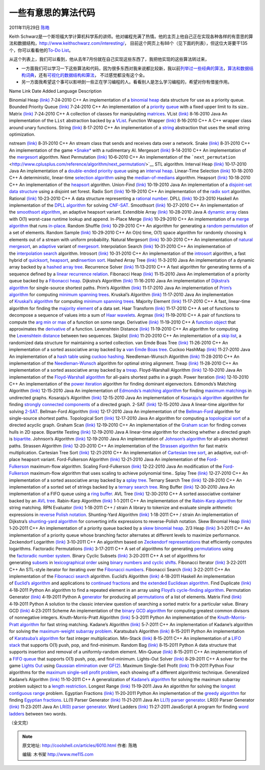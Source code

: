 .. _articles6010:

一些有意思的算法代码
====================

2011年11月29日 `陈皓 <http://coolshell.cn/articles/author/haoel>`__

Keith
Schwarz是一个斯坦福大学计算机科学系的讲师。他对编程充满了热情。他的主页上他自己正在实现各种各样的有意思的算法和数据结构，\ `http://www.keithschwarz.com/interesting/ <http://www.keithschwarz.com/interesting/>`__\ ， 目前这个网页上有88个（见下面的列表），但这位大哥要干135个，你可以看看他的\ `To-Do
List <http://www.keithschwarz.com/interesting/>`__\ 。

从这个列表上，我们可以看到，他从去年7月份就在自己实现这些东西了，我把他实现的这些算法转过来，

-  一方面我们可以学习一下这些算法和代码，因为很多东西对我来说都比较新，我以前\ `列举过一些经典的算法 <http://coolshell.cn/articles/2583.html>`__\ ，\ `算法和数据结构词典 <http://coolshell.cn/articles/1499.html>`__\ ，还有\ `可视化的数据结构和算法 <http://coolshell.cn/articles/4671.html>`__\ ， 不过感觉都没有这个全。

-  另一方面我希望这个事可以影响到一些正在学习编程的人。看看别人是怎么学习编程的，希望对你有借鉴作用。

Name Link Date Added Language Description

Binomial Heap
`(link) <http://www.keithschwarz.com/interesting/code/?dir=binomial-heap>`__
7‑24‑2010 C++ An implementation of a \ `binomial
heap <http://en.wikipedia.org/wiki/Binomial_heap>`__ data structure for
use as a priority queue. Bounded Priority Queue
`(link) <http://www.keithschwarz.com/interesting/code/?dir=bounded-pqueue>`__
7‑24‑2010 C++ An implementation of a \ `priority
queue <http://en.wikipedia.org/wiki/Priority_queue>`__ with a fixed
upper limit to its size.. Matrix
`(link) <http://www.keithschwarz.com/interesting/code/?dir=matrix>`__
7‑24‑2010 C++ A collection of classes for
manipulating \ `matrices <http://en.wikipedia.org/wiki/Matrix_%28mathematics%29>`__.
VList
`(link) <http://www.keithschwarz.com/interesting/code/?dir=vlist>`__
8‑16‑2010 Java An implementation of the \ ``List`` abstraction backed by
a \ `VList <http://en.wikipedia.org/wiki/VList>`__. Function Wrapper
`(link) <http://www.keithschwarz.com/interesting/code/?dir=function>`__
8‑16‑2010 C++ A C++ wrapper class around unary functions. String
`(link) <http://www.keithschwarz.com/interesting/code/?dir=string>`__
8‑17‑2010 C++ An implementation of
a \ `string <http://en.wikipedia.org/wiki/String_(computer_science)>`__ abstraction
that uses the small string optimization.

nstream
`(link) <http://www.keithschwarz.com/interesting/code/?dir=nstream>`__
8‑31‑2010 C++ An stream class that sends and receives data over a
network. Snake
`(link) <http://www.keithschwarz.com/interesting/code/?dir=snake>`__
8‑31‑2010 C++ An implementation of the
game \ `*Snake* <http://en.wikipedia.org/wiki/Snake_(video_game)>`__ with
a rudimentary AI. Mergesort
`(link) <http://www.keithschwarz.com/interesting/code/?dir=mergesort>`__
9‑14‑2010 C++ An implementation of
the \ `mergesort <http://en.wikipedia.org/wiki/Mergesort>`__ algorithm.
Next Permutation
`(link) <http://www.keithschwarz.com/interesting/code/?dir=next-permutation>`__
10‑6‑2010 C++ An implementation of
the \ ```next_permutation`` <http://www.cplusplus.com/reference/algorithm/next_permutation/>`__ STL
algorithm. Interval Heap
`(link) <http://www.keithschwarz.com/interesting/code/?dir=interval-heap>`__
10‑17‑2010 Java An implementation of a \ `double-ended priority
queue <http://en.wikipedia.org/wiki/Double-ended_priority_queue>`__ using
an \ `interval
heap <http://www.mhhe.com/engcs/compsci/sahni/enrich/c9/interval.pdf>`__.
Linear-Time Selection
`(link) <http://www.keithschwarz.com/interesting/code/?dir=median-of-medians>`__
10‑18‑2010 C++ A deterministic, linear-time \ `selection
algorithm <http://en.wikipedia.org/wiki/Selection_algorithm>`__ using
the \ `median-of-medians <http://en.wikipedia.org/wiki/Selection_algorithm#Linear_general_selection_algorithm_-_Median_of_Medians_algorithm>`__ algorithm.
Heapsort
`(link) <http://www.keithschwarz.com/interesting/code/?dir=heapsort>`__
10‑18‑2010 C++ An implementation of
the \ `heapsort <http://en.wikipedia.org/wiki/Heapsort>`__ algorithm.
Union-Find
`(link) <http://www.keithschwarz.com/interesting/code/?dir=union-find>`__
10‑19‑2010 Java An implementation of a \ `disjoint-set data
structure <http://en.wikipedia.org/wiki/Disjoint-set_data_structure>`__ using
a disjoint set forest. Radix Sort
`(link) <http://www.keithschwarz.com/interesting/code/?dir=radix-sort>`__
10‑19‑2010 C++ An implementation of the \ `radix
sort <http://en.wikipedia.org/wiki/Radix_sort>`__ algorithm. Rational
`(link) <http://www.keithschwarz.com/interesting/code/?dir=rational>`__
10‑23‑2010 C++ A data structure representing a \ `rational
number <http://en.wikipedia.org/wiki/Rational_number>`__. DPLL
`(link) <http://www.keithschwarz.com/interesting/code/?dir=dpll>`__
10‑23‑2010 Haskell An implementation of the \ `DPLL
algorithm <http://en.wikipedia.org/wiki/DPLL_algorithm>`__ for
solving \ `CNF-SAT <http://en.wikipedia.org/wiki/Boolean_satisfiability_problem>`__.
Smoothsort
`(link) <http://www.keithschwarz.com/interesting/code/?dir=smoothsort>`__
10‑27‑2010 C++ An implementation of the \ `smoothsort
algorithm <http://www.keithschwarz.com/smoothsort/>`__, an adaptive
heapsort variant. Extendible Array
`(link) <http://www.keithschwarz.com/interesting/code/?dir=extendible-array>`__
10‑28‑2010 Java A \ `dynamic
array <http://en.wikipedia.org/wiki/Dynamic_array>`__ class with O(1)
worst-case runtime lookup and append. In-Place Merge
`(link) <http://www.keithschwarz.com/interesting/code/?dir=inplace-merge>`__
10‑29‑2010 C++ An implementation of a \ `merge
algorithm <http://en.wikipedia.org/wiki/Merge_algorithm>`__ that
runs \ `in-place <http://en.wikipedia.org/wiki/In-place_algorithm>`__.
Random Shuffle
`(link) <http://www.keithschwarz.com/interesting/code/?dir=random-shuffle>`__
10‑29‑2010 C++ An algorithm for generating a \ `random
permutation <http://en.wikipedia.org/wiki/Random_permutation>`__ of a
set of elements. Random Sample
`(link) <http://www.keithschwarz.com/interesting/code/?dir=random-sample>`__
10‑29‑2010 C++ An O(n) time, O(1) space algorithm for randomly choosing
k elements out of a stream with uniform probability. Natural Mergesort
`(link) <http://www.keithschwarz.com/interesting/code/?dir=natural-mergesort>`__
10‑30‑2010 C++ An implementation of \ `natural
mergesort <http://www.algorithmist.com/index.php/Merge_sort#Natural_mergesort>`__,
an \ `adaptive <http://en.wikipedia.org/wiki/Adaptive_sort>`__ variant
of \ `mergesort <http://en.wikipedia.org/wiki/Merge_sort>`__.
Interpolation Search
`(link) <http://www.keithschwarz.com/interesting/code/?dir=interpolation-search>`__
10‑31‑2010 C++ An implementation of the \ `interpolation
search <http://en.wikipedia.org/wiki/Interpolation_search>`__ algorithm.
Introsort
`(link) <http://www.keithschwarz.com/interesting/code/?dir=introsort>`__
10‑31‑2010 C++ An implementation of
the \ `introsort <http://en.wikipedia.org/wiki/Introsort>`__ algorithm,
a fast hybrid
of \ `quicksort <http://en.wikipedia.org/wiki/Quicksort>`__, \ `heapsort <http://en.wikipedia.org/wiki/Heapsort>`__,
and\ `insertion sort <http://en.wikipedia.org/wiki/Insertion_sort>`__.
Hashed Array Tree
`(link) <http://www.keithschwarz.com/interesting/code/?dir=hashed-array-tree>`__
11‑3‑2010 Java An implementation of a dynamic array backed by
a \ `hashed array
tree <http://en.wikipedia.org/wiki/Hashed_array_tree>`__. Recurrence
Solver
`(link) <http://www.keithschwarz.com/interesting/code/?dir=recurrence>`__
11‑13‑2010 C++ A fast algorithm for generating terms of a sequence
defined by a \ `linear recurrence
relation <http://en.wikipedia.org/wiki/Recurrence_relation#Linear_homogeneous_recurrence_relations_with_constant_coefficients>`__.
Fibonacci Heap
`(link) <http://www.keithschwarz.com/interesting/code/?dir=fibonacci-heap>`__
11‑15‑2010 Java An implementation of a priority queue backed by
a \ `Fibonacci heap <http://en.wikipedia.org/wiki/Fibonacci_heap>`__.
Dijkstra’s Algorithm
`(link) <http://www.keithschwarz.com/interesting/code/?dir=dijkstra>`__
11‑16‑2010 Java An implementation of \ `Dijkstra’s
algorithm <http://en.wikipedia.org/wiki/Dijkstra's_algorithm>`__ for
single-source shortest paths. Prim’s Algorithm
`(link) <http://www.keithschwarz.com/interesting/code/?dir=prim>`__
11‑17‑2010 Java An implementation of \ `Prim’s
algorithm <http://en.wikipedia.org/wiki/Prim's_algorithm>`__ for
computing \ `minimum spanning
trees <http://en.wikipedia.org/wiki/Minimum_spanning_tree>`__. Kruskal’s
Algorithm
`(link) <http://www.keithschwarz.com/interesting/code/?dir=kruskal>`__
11‑17‑2010 Java An implementation of \ `Kruskal’s
algorithm <http://en.wikipedia.org/wiki/Kruskal's_algorithm>`__ for
computing \ `minimum spanning
trees <http://en.wikipedia.org/wiki/Minimum_spanning_tree>`__. Majority
Element
`(link) <http://www.keithschwarz.com/interesting/code/?dir=majority-element>`__
11‑17‑2010 C++ A fast, linear-time algorithm for finding the \ `majority
element <http://www.cs.utexas.edu/~moore/best-ideas/mjrty/>`__ of a data
set. Haar Transform
`(link) <http://www.keithschwarz.com/interesting/code/?dir=haar>`__
11‑17‑2010 C++ A set of functions to decompose a sequence of values into
a sum of \ `Haar
wavelets <http://en.wikipedia.org/wiki/Haar_wavelet>`__. Argmax
`(link) <http://www.keithschwarz.com/interesting/code/?dir=argmax>`__
11‑19‑2010 C++ A pair of functions to compute the \ `arg min or
max <http://en.wikipedia.org/wiki/Arg_max>`__ of a function on some
range. Derivative
`(link) <http://www.keithschwarz.com/interesting/code/?dir=derivative>`__
11‑19‑2010 C++ A \ `function
object <http://en.wikipedia.org/wiki/Function_object>`__ that
approximates
the \ `derivative <http://en.wikipedia.org/wiki/Derivative>`__ of a
function. Levenshtein Distance
`(link) <http://www.keithschwarz.com/interesting/code/?dir=levenshtein>`__
11‑19‑2010 C++ An algorithm for computing the \ `Levenshtein
distance <http://en.wikipedia.org/wiki/Levenshtein_distance>`__ between
two sequences. Skiplist
`(link) <http://www.keithschwarz.com/interesting/code/?dir=skiplist>`__
11‑20‑2010 C++ An implementation of a \ `skip
list <http://en.wikipedia.org/wiki/Skip_list>`__, a randomized data
structure for maintaining a sorted collection. van Emde Boas Tree
`(link) <http://www.keithschwarz.com/interesting/code/?dir=van-emde-boas-tree>`__
11‑26‑2010 C++ An implementation of a sorted associative array backed by
a \ `van Emde Boas
tree <http://en.wikipedia.org/wiki/Van_Emde_Boas_tree>`__. Cuckoo
HashMap
`(link) <http://www.keithschwarz.com/interesting/code/?dir=cuckoo-hashmap>`__
11‑27‑2010 Java An implementation of a \ `hash
table <http://en.wikipedia.org/wiki/Hash_table>`__ using `cuckoo
hashing <http://en.wikipedia.org/wiki/Cuckoo_hashing>`__.
Needleman-Wunsch Algorithm
`(link) <http://www.keithschwarz.com/interesting/code/?dir=needleman-wunsch>`__
11‑28‑2010 C++ An implementation of
the \ `Needleman-Wunsch <http://en.wikipedia.org/wiki/Needleman%E2%80%93Wunsch_algorithm>`__ algorithm
for optimal string alignment. Treap
`(link) <http://www.keithschwarz.com/interesting/code/?dir=treap>`__
11‑28‑2010 C++ An implementation of a sorted associative array backed by
a \ `treap <http://en.wikipedia.org/wiki/Treap>`__. Floyd-Warshall
Algorithm
`(link) <http://www.keithschwarz.com/interesting/code/?dir=floyd-warshall>`__
12‑10‑2010 Java An implementation of the \ `Floyd-Warshall
algorithm <http://en.wikipedia.org/wiki/Floyd-Warshall_algorithm>`__ for
all-pairs shortest paths in a graph. Power Iteration
`(link) <http://www.keithschwarz.com/interesting/code/?dir=power-iteration>`__
12‑10‑2010 C++ An implementation of the \ `power
iteration <http://en.wikipedia.org/wiki/Power_iteration>`__ algorithm
for finding dominant eigenvectors. Edmonds’s Matching Algorithm
`(link) <http://www.keithschwarz.com/interesting/code/?dir=edmonds-matching>`__
12‑15‑2010 Java An implementation of \ `Edmonds’s matching
algorithm <http://en.wikipedia.org/wiki/Edmonds's_matching_algorithm>`__ for
finding \ `maximum
matchings <http://en.wikipedia.org/wiki/Matching_(graph_theory)#Maximum_matchings>`__ in
undirected graphs. Kosaraju’s Algorithm
`(link) <http://www.keithschwarz.com/interesting/code/?dir=kosaraju>`__
12‑15‑2010 Java An implementation of \ `Kosaraju’s
algorithm <http://en.wikipedia.org/wiki/Kosaraju's_algorithm>`__ algorithm
for finding \ `strongly connected
components <http://en.wikipedia.org/wiki/Strongly_connected_component>`__ of
a directed graph. 2-SAT
`(link) <http://www.keithschwarz.com/interesting/code/?dir=2sat>`__
12‑15‑2010 Java A linear-time algorithm for
solving \ `2-SAT <http://en.wikipedia.org/wiki/2-satisfiability>`__.
Bellman-Ford Algorithm
`(link) <http://www.keithschwarz.com/interesting/code/?dir=bellman-ford>`__
12‑17‑2010 Java An implementation of
the \ `Bellman-Ford <http://en.wikipedia.org/wiki/Bellman%E2%80%93Ford_algorithm>`__ algorithm
for single-source shortest paths. Topological Sort
`(link) <http://www.keithschwarz.com/interesting/code/?dir=topological-sort>`__
12‑17‑2010 Java An algorithm for computing a \ `topological
sort <http://en.wikipedia.org/wiki/Topological_sorting>`__ of a directed
acyclic graph. Graham Scan
`(link) <http://www.keithschwarz.com/interesting/code/?dir=graham-scan>`__
12‑19‑2010 C++ An implementation of the \ `Graham
scan <http://en.wikipedia.org/wiki/Graham_scan>`__ for finding convex
hulls in 2D space. Bipartite Testing
`(link) <http://www.keithschwarz.com/interesting/code/?dir=bipartite-verify>`__
12‑19‑2010 Java A linear-time algorithm for checking whether a directed
graph is \ `bipartite <http://en.wikipedia.org/wiki/Bipartite_graph>`__.
Johnson’s Algorithm
`(link) <http://www.keithschwarz.com/interesting/code/?dir=johnson>`__
12‑19‑2010 Java An implementation of \ `Johnson’s
algorithm <http://en.wikipedia.org/wiki/Johnson's_algorithm>`__ for
all-pairs shortest paths. Strassen Algorithm
`(link) <http://www.keithschwarz.com/interesting/code/?dir=strassen>`__
12‑20‑2010 C++ An implementation of the \ `Strassen
algorithm <http://en.wikipedia.org/wiki/Strassen_algorithm>`__ for fast
matrix multiplication. Cartesian Tree Sort
`(link) <http://www.keithschwarz.com/interesting/code/?dir=cartesian-tree-sort>`__
12‑21‑2010 C++ An implementation of \ `Cartesian tree
sort <http://en.wikipedia.org/wiki/Cartesian_tree#Application_in_sorting>`__,
an adaptive, out-of-place heapsort variant. Ford-Fulkerson Algorithm
`(link) <http://www.keithschwarz.com/interesting/code/?dir=ford-fulkerson>`__
12‑21‑2010 Java An implementation of
the \ `Ford-Fulkerson <http://en.wikipedia.org/wiki/Ford%E2%80%93Fulkerson_algorithm>`__ maximum-flow
algorithm. Scaling Ford-Fulkerson
`(link) <http://www.keithschwarz.com/interesting/code/?dir=ford-fulkerson-scaling>`__
12‑22‑2010 Java An modification of
the \ `Ford-Fulkerson <http://en.wikipedia.org/wiki/Ford%E2%80%93Fulkerson_algorithm>`__ maximum-flow
algorithm that uses scaling to achieve polynomial time.. Splay Tree
`(link) <http://www.keithschwarz.com/interesting/code/?dir=splay-tree>`__
12‑27‑2010 C++ An implementation of a sorted associative array backed by
a \ `splay tree <http://en.wikipedia.org/wiki/Splay_tree>`__. Ternary
Search Tree
`(link) <http://www.keithschwarz.com/interesting/code/?dir=ternary-search-tree>`__
12‑28‑2010 C++ An implementation of a sorted set of strings backed by
a \ `ternary search
tree <http://en.wikipedia.org/wiki/Ternary_search_tree>`__. Ring Buffer
`(link) <http://www.keithschwarz.com/interesting/code/?dir=ring-buffer>`__
12‑30‑2010 Java An implementation of a FIFO queue using a \ `ring
buffer <http://en.wikipedia.org/wiki/Circular_buffer>`__. AVL Tree
`(link) <http://www.keithschwarz.com/interesting/code/?dir=avl-tree>`__
12‑30‑2010 C++ A sorted associative container backed by an \ `AVL
tree <http://en.wikipedia.org/wiki/AVL_tree>`__. Rabin-Karp Algorithm
`(link) <http://www.keithschwarz.com/interesting/code/?dir=rabin-karp>`__
1‑1‑2011 C++ An implementation of the \ `Rabin-Karp
algorithm <http://en.wikipedia.org/wiki/Rabin%E2%80%93Karp_string_search_algorithm>`__ for
string matching. RPN Evaluator
`(link) <http://www.keithschwarz.com/interesting/code/?dir=rpn-evaluate>`__
1‑18‑2011 C++ / strain A library to tokenize and evaluate simple
arithmetic expressions in \ `reverse Polish
notation <http://en.wikipedia.org/wiki/Reverse_Polish_notation>`__.
Shunting-Yard Algorithm
`(link) <http://www.keithschwarz.com/interesting/code/?dir=shunting-yard>`__
1‑18‑2011 C++ / strain An implementation of Dijkstra’s \ `shunting-yard
algorithm <http://en.wikipedia.org/wiki/Shunting-yard_algorithm>`__ for
converting infix expressions to reverse-Polish notation. Skew Binomial
Heap
`(link) <http://www.keithschwarz.com/interesting/code/?dir=skew-binomial-heap>`__
1‑20‑2011 C++ An implementation of a priority queue backed by a \ `skew
binomial heap <http://en.wikipedia.org/wiki/Skew_binomial_heap>`__. 2/3
Heap
`(link) <http://www.keithschwarz.com/interesting/code/?dir=two-three-heap>`__
3‑1‑2011 C++ An implementation of a priority queue whose branching
factor alternates at different levels to maximize performance.
Zeckendorf Logarithm
`(link) <http://www.keithschwarz.com/interesting/code/?dir=zeckendorf-logarithm>`__
3‑10‑2011 C++ An algorithm based on \ `Zeckendorf
representations <http://en.wikipedia.org/wiki/Zeckendorf's_theorem>`__ that
efficiently computes logarithms. Factoradic Permutations
`(link) <http://www.keithschwarz.com/interesting/code/?dir=factoradic-permutation>`__
3‑17‑2011 C++ A set of algorithms for
generating \ `permutations <http://en.wikipedia.org/wiki/Permutation>`__ using
the \ `factoradic number
system <http://en.wikipedia.org/wiki/Factorial_number_system>`__. Binary
Cyclic Subsets
`(link) <http://www.keithschwarz.com/interesting/code/?dir=binary-subset>`__
3‑20‑2011 C++ A set of algorithms for
generating \ `subsets <http://en.wikipedia.org/wiki/Subset>`__ in `lexicographical
order <http://en.wikipedia.org/wiki/Lexicographical_order>`__ using `binary
numbers and cyclic
shifts <http://www.keithschwarz.com/binary-subsets>`__. Fibonacci
Iterator
`(link) <http://www.keithschwarz.com/interesting/code/?dir=fibonacci-iterator>`__
3‑22‑2011 C++ An STL-style iterator for iterating over the \ `Fibonacci
numbers <http://en.wikipedia.org/wiki/Fibonacci_number>`__. Fibonacci
Search
`(link) <http://www.keithschwarz.com/interesting/code/?dir=fibonacci-search>`__
3‑22‑2011 C++ An implementation of the \ `Fibonacci
search <http://en.wikipedia.org/wiki/Fibonacci_search_technique>`__ algorithm.
Euclid’s Algorithm
`(link) <http://www.keithschwarz.com/interesting/code/?dir=euclid>`__
4‑18‑2011 Haskell An implementation of \ `Euclid’s
algorithm <http://en.wikipedia.org/wiki/Euclidean_algorithm>`__ and
applications to \ `continued
fractions <http://en.wikipedia.org/wiki/Continued_fraction>`__ and `the
extended Euclidean
algorithm <http://en.wikipedia.org/wiki/Extended_Euclidean_algorithm>`__.
Find Duplicate
`(link) <http://www.keithschwarz.com/interesting/code/?dir=find-duplicate>`__
4‑18‑2011 Python An algorithm to find a repeated element in an array
using \ `Floyd’s cycle-finding
algorithm <http://en.wikipedia.org/wiki/Cycle_detection#Tortoise_and_hare>`__.
Permutation Generator
`(link) <http://www.keithschwarz.com/interesting/code/?dir=permutation-generator>`__
4‑19‑2011 Python
A \ `generator <http://en.wikipedia.org/wiki/Generator_(computer_programming)>`__ for
producing
all \ `permutations <http://en.wikipedia.org/wiki/Permutation>`__ of a
list of elements. Matrix Find
`(link) <http://www.keithschwarz.com/interesting/code/?dir=matrix-find>`__
4‑19‑2011 Python A solution to the classic interview question of
searching a sorted matrix for a particular value. Binary GCD
`(link) <http://www.keithschwarz.com/interesting/code/?dir=binary-gcd>`__
4‑23‑2011 Scheme An implementation of the \ `binary GCD
algorithm <http://en.wikipedia.org/wiki/Binary_GCD_algorithm>`__ for
computing greatest common divisors of nonnegative integers.
Knuth-Morris-Pratt Algorithm
`(link) <http://www.keithschwarz.com/interesting/code/?dir=knuth-morris-pratt>`__
5‑3‑2011 Python An implementation of the \ `Knuth-Morris-Pratt
algorithm <http://en.wikipedia.org/wiki/Knuth%E2%80%93Morris%E2%80%93Pratt_algorithm>`__ for
fast string matching. Kadane’s Algorithm
`(link) <http://www.keithschwarz.com/interesting/code/?dir=kadane>`__
5‑7‑2011 C++ An implementation of Kadane’s algorithm for solving
the \ `maximum-weight subarray
problem <http://en.wikipedia.org/wiki/Maximum_subarray_problem>`__.
Karatsuba’s Algorithm
`(link) <http://www.keithschwarz.com/interesting/code/?dir=karatsuba>`__
8‑15‑2011 Python An implementation of \ `Karatsuba’s
algorithm <http://en.wikipedia.org/wiki/Karatsuba_algorithm>`__ for fast
integer multiplication. Min-Stack
`(link) <http://www.keithschwarz.com/interesting/code/?dir=min-stack>`__
8‑15‑2011 C++ An implementation of a \ `LIFO
stack <http://en.wikipedia.org/wiki/Stack_(data_structure)>`__ that
supports O(1) push, pop, and find-minimum. Random Bag
`(link) <http://www.keithschwarz.com/interesting/code/?dir=random-bag>`__
8‑15‑2011 Python A data structure that supports insertion and removal of
a uniformly-random element. Min-Queue
`(link) <http://www.keithschwarz.com/interesting/code/?dir=min-queue>`__
8‑15‑2011 C++ An implementation of a \ `FIFO
queue <http://en.wikipedia.org/wiki/Queue_(data_structure)>`__ that
supports O(1) push, pop, and find-minimum. Lights-Out Solver
`(link) <http://www.keithschwarz.com/interesting/code/?dir=lights-out>`__
8‑29‑2011 C++ A solver for the game \ `Lights
Out <http://en.wikipedia.org/wiki/Lights_Out_(game)>`__ using `Gaussian
elimination <http://en.wikipedia.org/wiki/Gaussian_elimination>`__ over `GF(2) <http://en.wikipedia.org/wiki/GF(2)>`__.
Maximum Single-Sell Profit
`(link) <http://www.keithschwarz.com/interesting/code/?dir=single-sell-profit>`__
11‑9‑2011 Python Four algorithms for the \ `maximum single-sell profit
problem <http://stackoverflow.com/q/7086464/501557>`__, each showing off
a different algorithmic technique. Generalized Kadane’s Algorithm
`(link) <http://www.keithschwarz.com/interesting/code/?dir=generalized-kadane>`__
11‑10‑2011 C++ A generalization of \ `Kadane’s
algorithm <http://en.wikipedia.org/wiki/Maximum_subarray_problem>`__ for
solving the maximum subarray problem subject to a \ `length
restriction <http://stackoverflow.com/q/7861387/501557>`__. Longest
Range
`(link) <http://www.keithschwarz.com/interesting/code/?dir=longest-range>`__
11‑19‑2011 Java An algorithm for solving the \ `longest contiguous
range <http://stackoverflow.com/q/5415305/501557>`__ problem. Egyptian
Fractions
`(link) <http://www.keithschwarz.com/interesting/code/?dir=egyptian-fraction>`__
11‑20‑2011 Python An implementation of the \ `greedy
algorithm <http://en.wikipedia.org/wiki/Greedy_algorithm_for_Egyptian_fractions>`__ for
finding \ `Egyptian
fractions <http://en.wikipedia.org/wiki/Egyptian_fraction>`__. LL(1)
Parser Generator
`(link) <http://www.keithschwarz.com/interesting/code/?dir=ll1>`__
11‑21‑2011 Java An \ `LL(1) parser
generator <http://en.wikipedia.org/wiki/LL_parser>`__. LR(0) Parser
Generator
`(link) <http://www.keithschwarz.com/interesting/code/?dir=lr0>`__
11‑23‑2011 Java An \ `LR(0) parser
generator <http://en.wikipedia.org/wiki/LR_parser>`__. Word Ladders
`(link) <http://www.keithschwarz.com/interesting/code/?dir=word-ladder>`__
11‑27‑2011 JavaScript A program for finding \ `word
ladders <http://en.wikipedia.org/wiki/Word_ladder>`__ between two words.

（全文完）

.. |image6| image:: /coolshell/static/20140920234717518000.jpg

.. note::
    原文地址: http://coolshell.cn/articles/6010.html 
    作者: 陈皓 

    编辑: 木书架 http://www.me115.com